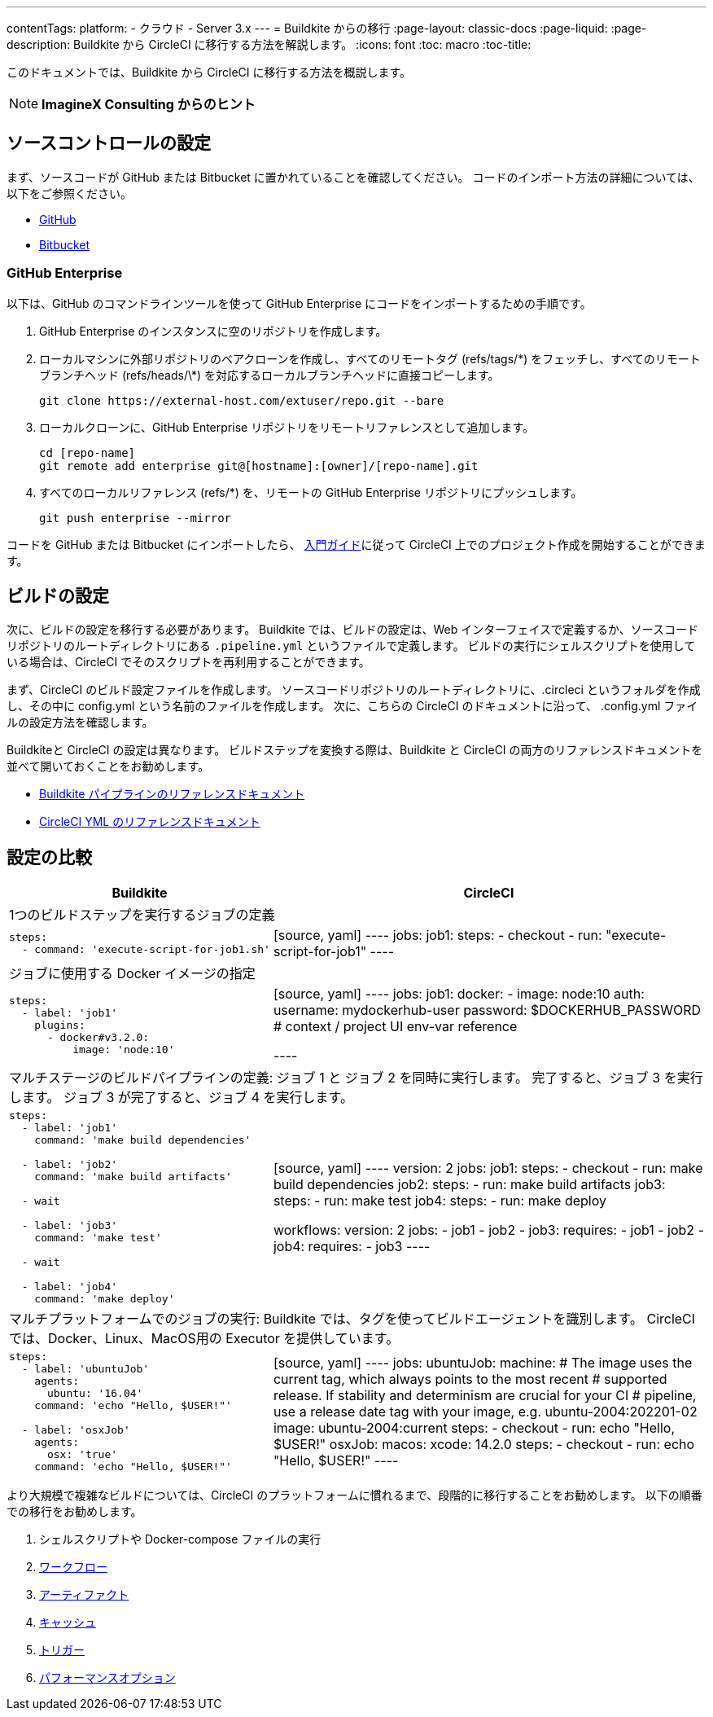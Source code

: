 ---

contentTags:
  platform:
  - クラウド
  - Server 3.x
---
= Buildkite からの移行
:page-layout: classic-docs
:page-liquid:
:page-description: Buildkite から CircleCI に移行する方法を解説します。
:icons: font
:toc: macro
:toc-title:

このドキュメントでは、Buildkite から CircleCI に移行する方法を概説します。

NOTE: **ImagineX Consulting からのヒント**

[#source-control-setup]
== ソースコントロールの設定

まず、ソースコードが GitHub または Bitbucket に置かれていることを確認してください。 コードのインポート方法の詳細については、以下をご参照ください。

* https://help.github.com/en/articles/importing-a-repository-with-github-importer[GitHub]
* https://help.github.com/en/articles/importing-a-repository-with-github-importer[Bitbucket]

[#github-enterprise]
=== GitHub Enterprise

以下は、GitHub のコマンドラインツールを使って GitHub Enterprise にコードをインポートするための手順です。

. GitHub Enterprise のインスタンスに空のリポジトリを作成します。
. ローカルマシンに外部リポジトリのベアクローンを作成し、すべてのリモートタグ (refs/tags/\*) をフェッチし、すべてのリモートブランチヘッド (refs/heads/\*) を対応するローカルブランチヘッドに直接コピーします。
+
```shell
git clone https://external-host.com/extuser/repo.git --bare
```
. ローカルクローンに、GitHub Enterprise リポジトリをリモートリファレンスとして追加します。
+
```shell
cd [repo-name]
git remote add enterprise git@[hostname]:[owner]/[repo-name].git
```
. すべてのローカルリファレンス (refs/*) を、リモートの GitHub Enterprise リポジトリにプッシュします。
+
```shell
git push enterprise --mirror
```

コードを GitHub または Bitbucket にインポートしたら、 https://circleci.com/docs/ja/getting-started/[入門ガイド]に従って CircleCI 上でのプロジェクト作成を開始することができます。

[#build-configuration]
== ビルドの設定

次に、ビルドの設定を移行する必要があります。 Buildkite では、ビルドの設定は、Web インターフェイスで定義するか、ソースコードリポジトリのルートディレクトリにある `.pipeline.yml` というファイルで定義します。 ビルドの実行にシェルスクリプトを使用している場合は、CircleCI でそのスクリプトを再利用することができます。

まず、CircleCI のビルド設定ファイルを作成します。 ソースコードリポジトリのルートディレクトリに、.circleci というフォルダを作成し、その中に config.yml という名前のファイルを作成します。 次に、こちらの CircleCI のドキュメントに沿って、 .config.yml ファイルの設定方法を確認します。

Buildkiteと CircleCI の設定は異なります。 ビルドステップを変換する際は、Buildkite と CircleCI の両方のリファレンスドキュメントを並べて開いておくことをお勧めします。

* https://buildkite.com/docs/pipelines/defining-steps[Buildkite パイプラインのリファレンスドキュメント]
* https://circleci.com/docs/ja/configuration-reference/[CircleCI YML のリファレンスドキュメント]

[#configuration-comparison]
== 設定の比較

[.table.table-striped.table-migrating-page]
[cols=2*, options="header,unbreakable,autowidth", stripes=even]
[cols="5,5"]
|===
|Buildkite |CircleCI

2+|1つのビルドステップを実行するジョブの定義

a|[source, yaml]
----
steps:
  - command: 'execute-script-for-job1.sh'
----
|[source, yaml]
----
jobs:
  job1:
    steps:
      - checkout
      - run: "execute-script-for-job1"
----

2+|ジョブに使用する Docker イメージの指定

a|[source, yaml]
----
steps:
  - label: 'job1'
    plugins:
      - docker#v3.2.0:
          image: 'node:10'

----
|[source, yaml]
----
jobs:
  job1:
    docker:
      - image: node:10
        auth:
          username: mydockerhub-user
          password: $DOCKERHUB_PASSWORD  # context / project UI env-var reference

----

2+|マルチステージのビルドパイプラインの定義: ジョブ 1 と ジョブ 2 を同時に実行します。 完了すると、ジョブ 3 を実行します。 ジョブ 3 が完了すると、ジョブ 4 を実行します。

a|[source, yaml]
----
steps:
  - label: 'job1'
    command: 'make build dependencies'

  - label: 'job2'
    command: 'make build artifacts'

  - wait

  - label: 'job3'
    command: 'make test'

  - wait

  - label: 'job4'
    command: 'make deploy'
----
|[source, yaml]
----
version: 2
jobs:
  job1:
    steps:
      - checkout
      - run: make build dependencies
  job2:
    steps:
      - run: make build artifacts
  job3:
    steps:
      - run: make test
  job4:
    steps:
      - run: make deploy

workflows:
  version: 2
  jobs:
    - job1
    - job2
    - job3:
        requires:
          - job1
          - job2
    - job4:
        requires:
          - job3
----

2+|マルチプラットフォームでのジョブの実行:  Buildkite では、タグを使ってビルドエージェントを識別します。 CircleCI では、Docker、Linux、MacOS用の Executor を提供しています。

a|[source, yaml]
----
steps:
  - label: 'ubuntuJob'
    agents:
      ubuntu: '16.04'
    command: 'echo "Hello, $USER!"'

  - label: 'osxJob'
    agents:
      osx: 'true'
    command: 'echo "Hello, $USER!"'

----
|[source, yaml]
----
jobs:
  ubuntuJob:
    machine:
      # The image uses the current tag, which always points to the most recent
      # supported release. If stability and determinism are crucial for your CI
      # pipeline, use a release date tag with your image, e.g. ubuntu-2004:202201-02
      image: ubuntu-2004:current
    steps:
      - checkout
      - run: echo "Hello, $USER!"
  osxJob:
    macos:
      xcode: 14.2.0
    steps:
      - checkout
      - run: echo "Hello, $USER!"
----
|===

より大規模で複雑なビルドについては、CircleCI のプラットフォームに慣れるまで、段階的に移行することをお勧めします。 以下の順番での移行をお勧めします。

. シェルスクリプトや Docker-compose ファイルの実行
. https://circleci.com/docs/ja/workflows/[ワークフロー]
. https://circleci.com/docs/ja/artifacts/[アーティファクト]
. https://circleci.com/docs/ja/caching/[キャッシュ]
. https://circleci.com/docs/ja/triggers/#section=jobs[トリガー]
. https://circleci.com/docs/ja/optimizations/#section=projects[パフォーマンスオプション]